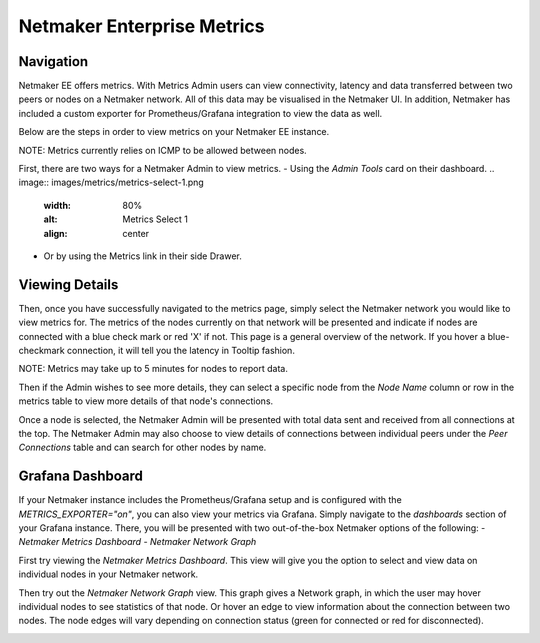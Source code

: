 =================================
Netmaker Enterprise Metrics
=================================

Navigation
===============

Netmaker EE offers metrics. With Metrics Admin users can view connectivity, 
latency and data transferred between two peers or nodes on a Netmaker network.  
All of this data may be visualised in the Netmaker UI. In addition, Netmaker 
has included a custom exporter for Prometheus/Grafana integration to view 
the data as well.

Below are the steps in order to view metrics on your Netmaker EE instance.

NOTE: Metrics currently relies on ICMP to be allowed between nodes.

First, there are two ways for a Netmaker Admin to view metrics. 
- Using the `Admin Tools` card on their dashboard.
.. image:: images/metrics/metrics-select-1.png
   :width: 80%
   :alt: Metrics Select 1
   :align: center
- Or by using the Metrics link in their side Drawer.
.. image:: images/metrics/metrics-select-2.png
   :width: 80%
   :alt: Metrics Select 2
   :align: center

Viewing Details
===============

Then, once you have successfully navigated to the metrics page,
simply select the Netmaker network you would like to view metrics for.
The metrics of the nodes currently on that network will be presented and 
indicate if nodes are connected with a blue check mark or red 'X' if not.
This page is a general overview of the network. If you hover a blue-checkmark
connection, it will tell you the latency in Tooltip fashion. 

NOTE: Metrics may take up to 5 minutes for nodes to report data. 


.. image:: images/metrics/metrics-view-1.png
   :width: 80%
   :alt: Metrics View 1
   :align: center

Then if the Admin wishes to see more details, they can select a specific node from the 
`Node Name` column or row in the metrics table to view more details of that node's connections. 

.. image:: images/metrics/metrics-view-2.png
   :width: 80%
   :alt: Metrics View 2
   :align: center

Once a node is selected, the Netmaker Admin will be presented with 
total data sent and received from all connections at the top.
The Netmaker Admin may also choose to view details of connections between
individual peers under the `Peer Connections` table and can search
for other nodes by name.


Grafana Dashboard
=================================

If your Netmaker instance includes the Prometheus/Grafana setup and is configured with the `METRICS_EXPORTER="on"`, you 
can also view your metrics via Grafana. Simply navigate to the `dashboards` section of your Grafana instance. There,
you will be presented with two out-of-the-box Netmaker options of the following:
- `Netmaker Metrics Dashboard`
- `Netmaker Network Graph`

.. image:: images/metrics/metrics-grafana1.png
    :width: 80%
    :alt: Netmaker Grafana Dashboards
    :align: center

First try viewing the `Netmaker Metrics Dashboard`.
This view will give you the option to select and view data on individual nodes in your Netmaker network.

.. image:: images/metrics/metrics-grafana3.png
    :width: 80%
    :alt: Netmaker Grafana View 1
    :align: center

Then try out the `Netmaker Network Graph` view.
This graph gives a Network graph, in which the user may hover individual nodes to see statistics of that node.
Or hover an edge to view information about the connection between two nodes. The node edges will vary depending on connection status (green for connected or red for disconnected).

.. image:: images/metrics/metrics-grafana2.png
    :width: 80%
    :alt: Netmaker Grafana View 2
    :align: center
